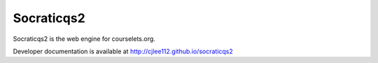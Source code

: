Socraticqs2
===========

Socraticqs2 is the web engine for courselets.org.

Developer documentation is available at http://cjlee112.github.io/socraticqs2
